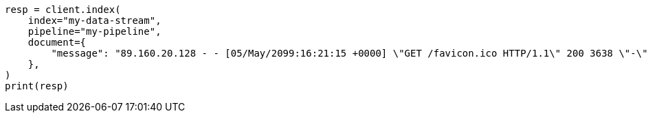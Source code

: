 // This file is autogenerated, DO NOT EDIT
// ingest/common-log-format-example.asciidoc:174

[source, python]
----
resp = client.index(
    index="my-data-stream",
    pipeline="my-pipeline",
    document={
        "message": "89.160.20.128 - - [05/May/2099:16:21:15 +0000] \"GET /favicon.ico HTTP/1.1\" 200 3638 \"-\" \"Mozilla/5.0 (Macintosh; Intel Mac OS X 10_11_6) AppleWebKit/537.36 (KHTML, like Gecko) Chrome/52.0.2743.116 Safari/537.36\""
    },
)
print(resp)
----
